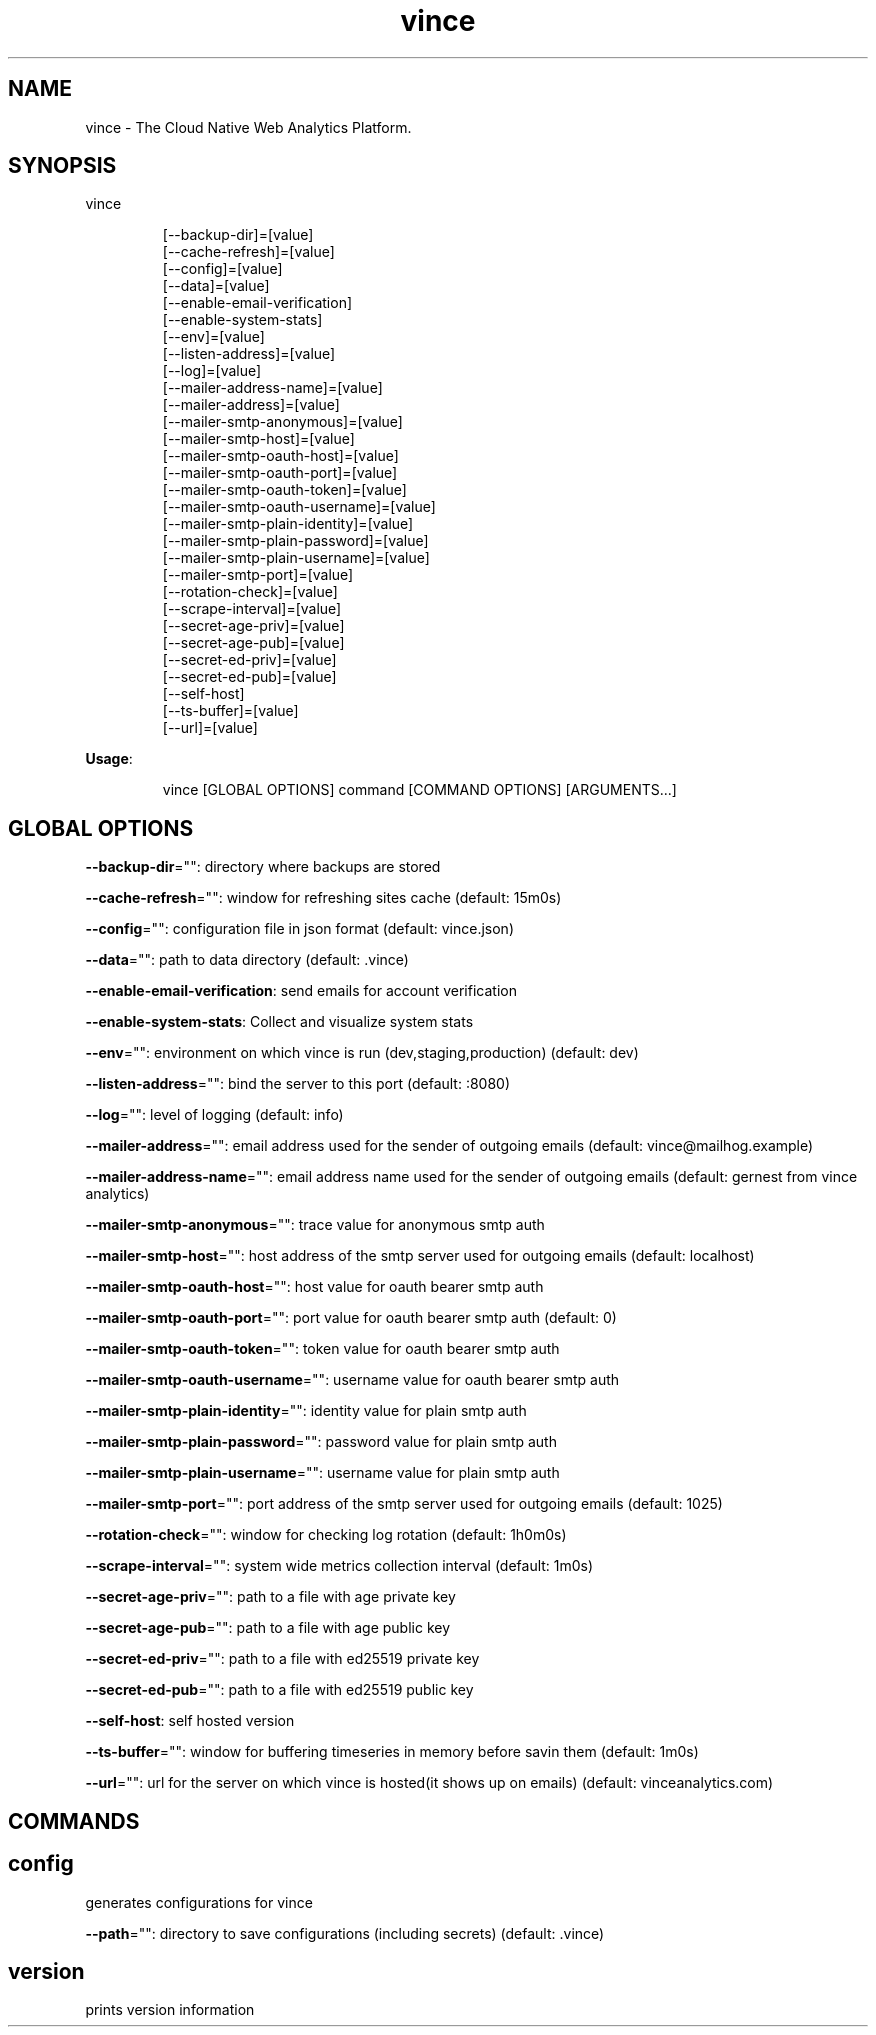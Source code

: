 .nh
.TH vince 8

.SH NAME
.PP
vince - The Cloud Native Web Analytics Platform.


.SH SYNOPSIS
.PP
vince

.PP
.RS

.nf
[--backup-dir]=[value]
[--cache-refresh]=[value]
[--config]=[value]
[--data]=[value]
[--enable-email-verification]
[--enable-system-stats]
[--env]=[value]
[--listen-address]=[value]
[--log]=[value]
[--mailer-address-name]=[value]
[--mailer-address]=[value]
[--mailer-smtp-anonymous]=[value]
[--mailer-smtp-host]=[value]
[--mailer-smtp-oauth-host]=[value]
[--mailer-smtp-oauth-port]=[value]
[--mailer-smtp-oauth-token]=[value]
[--mailer-smtp-oauth-username]=[value]
[--mailer-smtp-plain-identity]=[value]
[--mailer-smtp-plain-password]=[value]
[--mailer-smtp-plain-username]=[value]
[--mailer-smtp-port]=[value]
[--rotation-check]=[value]
[--scrape-interval]=[value]
[--secret-age-priv]=[value]
[--secret-age-pub]=[value]
[--secret-ed-priv]=[value]
[--secret-ed-pub]=[value]
[--self-host]
[--ts-buffer]=[value]
[--url]=[value]

.fi
.RE

.PP
\fBUsage\fP:

.PP
.RS

.nf
vince [GLOBAL OPTIONS] command [COMMAND OPTIONS] [ARGUMENTS...]

.fi
.RE


.SH GLOBAL OPTIONS
.PP
\fB--backup-dir\fP="": directory where backups are stored

.PP
\fB--cache-refresh\fP="": window for refreshing sites cache (default: 15m0s)

.PP
\fB--config\fP="": configuration file in json format (default: vince.json)

.PP
\fB--data\fP="": path to data directory (default: .vince)

.PP
\fB--enable-email-verification\fP: send emails for account verification

.PP
\fB--enable-system-stats\fP: Collect and visualize system stats

.PP
\fB--env\fP="": environment on which vince is run (dev,staging,production) (default: dev)

.PP
\fB--listen-address\fP="": bind the server to this port (default: :8080)

.PP
\fB--log\fP="": level of logging (default: info)

.PP
\fB--mailer-address\fP="": email address used for the sender of outgoing emails  (default: vince@mailhog.example)

.PP
\fB--mailer-address-name\fP="": email address name  used for the sender of outgoing emails  (default: gernest from vince analytics)

.PP
\fB--mailer-smtp-anonymous\fP="": trace value for anonymous smtp auth

.PP
\fB--mailer-smtp-host\fP="": host address of the smtp server used for outgoing emails (default: localhost)

.PP
\fB--mailer-smtp-oauth-host\fP="": host value for oauth bearer smtp auth

.PP
\fB--mailer-smtp-oauth-port\fP="": port value for oauth bearer smtp auth (default: 0)

.PP
\fB--mailer-smtp-oauth-token\fP="": token value for oauth bearer smtp auth

.PP
\fB--mailer-smtp-oauth-username\fP="": username value for oauth bearer smtp auth

.PP
\fB--mailer-smtp-plain-identity\fP="": identity value for plain smtp auth

.PP
\fB--mailer-smtp-plain-password\fP="": password value for plain smtp auth

.PP
\fB--mailer-smtp-plain-username\fP="": username value for plain smtp auth

.PP
\fB--mailer-smtp-port\fP="": port address of the smtp server used for outgoing emails (default: 1025)

.PP
\fB--rotation-check\fP="": window for checking log rotation (default: 1h0m0s)

.PP
\fB--scrape-interval\fP="": system wide metrics collection interval (default: 1m0s)

.PP
\fB--secret-age-priv\fP="": path to a file with  age private key

.PP
\fB--secret-age-pub\fP="": path to a file with  age public key

.PP
\fB--secret-ed-priv\fP="": path to a file with  ed25519 private key

.PP
\fB--secret-ed-pub\fP="": path to a file with  ed25519 public key

.PP
\fB--self-host\fP: self hosted version

.PP
\fB--ts-buffer\fP="": window for buffering timeseries in memory before savin them (default: 1m0s)

.PP
\fB--url\fP="": url for the server on which vince is hosted(it shows up on emails) (default: vinceanalytics.com)


.SH COMMANDS
.SH config
.PP
generates configurations for vince

.PP
\fB--path\fP="": directory to save configurations (including secrets) (default: .vince)

.SH version
.PP
prints version information
